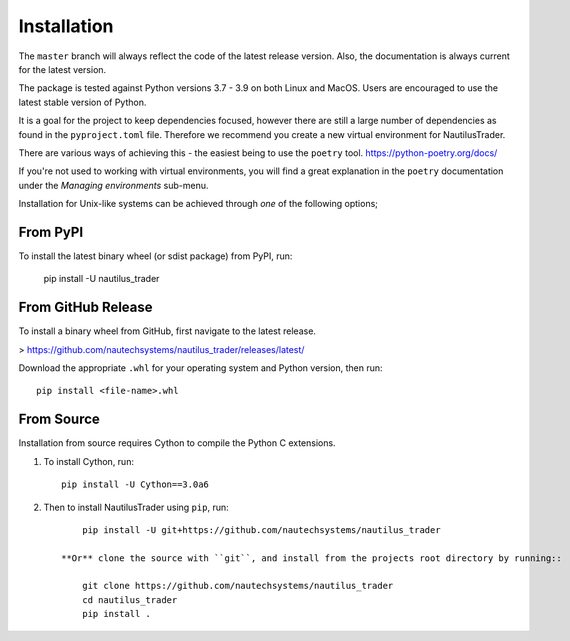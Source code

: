 Installation
============

The ``master`` branch will always reflect the code of the latest release version.
Also, the documentation is always current for the latest version.

The package is tested against Python versions 3.7 - 3.9 on both Linux and
MacOS. Users are encouraged to use the latest stable version of Python.

It is a goal for the project to keep dependencies focused, however there are
still a large number of dependencies as found in the ``pyproject.toml`` file.
Therefore we recommend you create a new virtual environment for NautilusTrader.

There are various ways of achieving this - the easiest being to use the ``poetry``
tool. https://python-poetry.org/docs/

If you're not used to working with virtual environments, you will find a great
explanation in the ``poetry`` documentation under the `Managing environments`
sub-menu.

Installation for Unix-like systems can be achieved through `one` of the following options;

From PyPI
---------

To install the latest binary wheel (or sdist package) from PyPI, run:

    pip install -U nautilus_trader

From GitHub Release
-------------------

To install a binary wheel from GitHub, first navigate to the latest release.

> https://github.com/nautechsystems/nautilus_trader/releases/latest/

Download the appropriate ``.whl`` for your operating system and Python version, then run::

    pip install <file-name>.whl

From Source
-----------

Installation from source requires Cython to compile the Python C extensions.

1. To install Cython, run::

        pip install -U Cython==3.0a6

2. Then to install NautilusTrader using ``pip``, run::

        pip install -U git+https://github.com/nautechsystems/nautilus_trader

    **Or** clone the source with ``git``, and install from the projects root directory by running::

        git clone https://github.com/nautechsystems/nautilus_trader
        cd nautilus_trader
        pip install .
